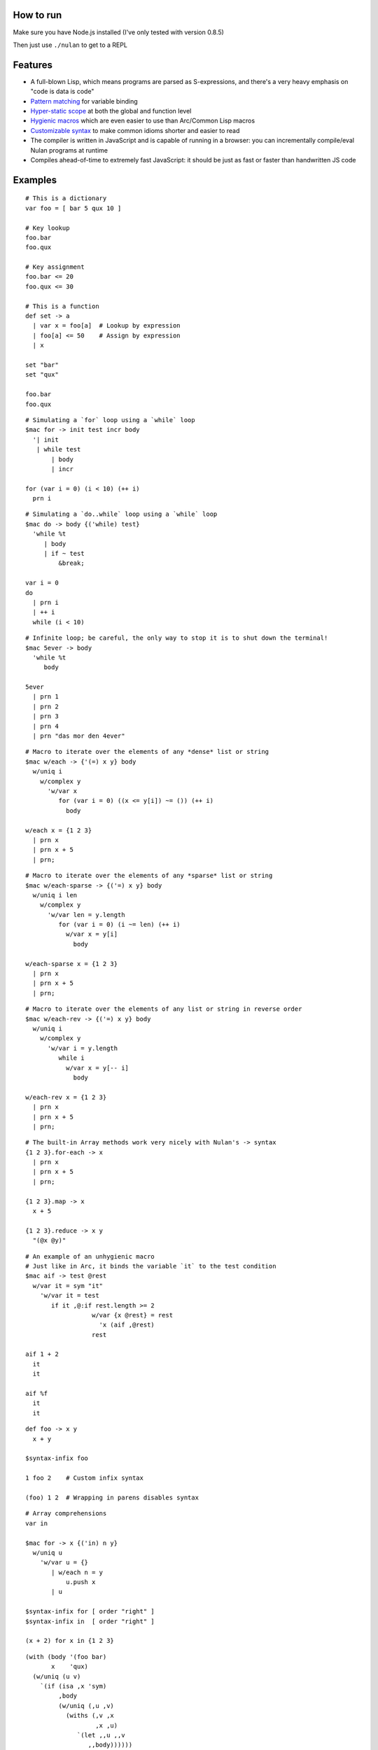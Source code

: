 How to run
==========

Make sure you have Node.js installed (I've only tested with version 0.8.5)

Then just use ``./nulan`` to get to a REPL


Features
========

* A full-blown Lisp, which means programs are parsed as S-expressions, and there's a very heavy emphasis on "code is data is code"

* `Pattern matching <nulan/blob/javascript/notes/Pattern%20matching.rst>`_ for variable binding

* `Hyper-static scope <nulan/blob/javascript/notes/Hyper-static%20scope.rst>`_ at both the global and function level

* `Hygienic macros <nulan/blob/javascript/notes/Hygienic%20macros.rst>`_ which are even easier to use than Arc/Common Lisp macros

* `Customizable syntax <nulan/blob/javascript/notes/Customizable%20syntax.rst>`_ to make common idioms shorter and easier to read

* The compiler is written in JavaScript and is capable of running in a browser: you can incrementally compile/eval Nulan programs at runtime

* Compiles ahead-of-time to extremely fast JavaScript: it should be just as fast or faster than handwritten JS code


Examples
========

::

  # This is a dictionary
  var foo = [ bar 5 qux 10 ]

  # Key lookup
  foo.bar
  foo.qux

  # Key assignment
  foo.bar <= 20
  foo.qux <= 30

  # This is a function
  def set -> a
    | var x = foo[a]  # Lookup by expression
    | foo[a] <= 50    # Assign by expression
    | x

  set "bar"
  set "qux"

  foo.bar
  foo.qux

::

  # Simulating a `for` loop using a `while` loop
  $mac for -> init test incr body
    '| init
     | while test
         | body
         | incr

  for (var i = 0) (i < 10) (++ i)
    prn i

::

  # Simulating a `do..while` loop using a `while` loop
  $mac do -> body {('while) test}
    'while %t
       | body
       | if ~ test
           &break;

  var i = 0
  do
    | prn i
    | ++ i
    while (i < 10)

::

  # Infinite loop; be careful, the only way to stop it is to shut down the terminal!
  $mac 5ever -> body
    'while %t
       body

  5ever
    | prn 1
    | prn 2
    | prn 3
    | prn 4
    | prn "das mor den 4ever"

::

  # Macro to iterate over the elements of any *dense* list or string
  $mac w/each -> {'(=) x y} body
    w/uniq i
      w/complex y
        'w/var x
           for (var i = 0) ((x <= y[i]) ~= ()) (++ i)
             body

  w/each x = {1 2 3}
    | prn x
    | prn x + 5
    | prn;

::

  # Macro to iterate over the elements of any *sparse* list or string
  $mac w/each-sparse -> {('=) x y} body
    w/uniq i len
      w/complex y
        'w/var len = y.length
           for (var i = 0) (i ~= len) (++ i)
             w/var x = y[i]
               body

  w/each-sparse x = {1 2 3}
    | prn x
    | prn x + 5
    | prn;

::

  # Macro to iterate over the elements of any list or string in reverse order
  $mac w/each-rev -> {('=) x y} body
    w/uniq i
      w/complex y
        'w/var i = y.length
           while i
             w/var x = y[-- i]
               body

  w/each-rev x = {1 2 3}
    | prn x
    | prn x + 5
    | prn;

::

  # The built-in Array methods work very nicely with Nulan's -> syntax
  {1 2 3}.for-each -> x
    | prn x
    | prn x + 5
    | prn;

  {1 2 3}.map -> x
    x + 5

  {1 2 3}.reduce -> x y
    "(@x @y)"

::

  # An example of an unhygienic macro
  # Just like in Arc, it binds the variable `it` to the test condition
  $mac aif -> test @rest
    w/var it = sym "it"
      'w/var it = test
         if it ,@:if rest.length >= 2
                    w/var {x @rest} = rest
                      'x (aif ,@rest)
                    rest

  aif 1 + 2
    it
    it

  aif %f
    it
    it

::

  def foo -> x y
    x + y

  $syntax-infix foo

  1 foo 2    # Custom infix syntax

  (foo) 1 2  # Wrapping in parens disables syntax

::

  # Array comprehensions
  var in

  $mac for -> x {('in) n y}
    w/uniq u
      'w/var u = {}
         | w/each n = y
             u.push x
         | u

  $syntax-infix for [ order "right" ]
  $syntax-infix in  [ order "right" ]

  (x + 2) for x in {1 2 3}

::

  (with (body '(foo bar)
         x    'qux)
    (w/uniq (u v)
      `(if (isa ,x 'sym)
           ,body
           (w/uniq (,u ,v)
             (withs (,v ,x
                     ,x ,u)
                `(let ,,u ,,v
                   ,,body))))))

  (let a 20
    `(1 2 3
       `(4 5 6 ,a)))

  $run
    w/var a = 20
      '1 2 3 ,a a
         '4 5 6
            ,a
            ,(',) a
            ,,a
            ,, ,a

  $run
    ',@1

  $run
    '1 2 3 ,@4 ,5
       ',@5 6 ,5 ,,5 7 ,@(8 + 5) ,,@(9 + 5)


  $run
    '1 2 3 ,(+) (+)
       '4 5 6
          ,(+)
          ,,(+)

  $run
    '1 2 ('3 ,(4 + 10)) ,5

  (x + y) for x in {1 2 3} for y in {4 5 6}

  ((x + y) for x in {1 2 3}) for y in {4 5 6}

  (x + y) for {x y} in {{1 2 3} {4 5 6}}

  (for
    (for
      (x + y)
      (in x {1 2 3}))
    (in y {4 5 6}))

  w/var u = {}
    | w/each y = {4 5 6}
        u.push
          w/var u = {}
            | w/each x = {1 2 3}
                u.push (x + y)
            | u
    | u


  for (x + 2)
    in x {1 2 3}

  $syntax-rule (for) [
    order "right"
    action -> {@l x} s {y @r}
      ',@l (s x y) ,@r
  ]

  $syntax-rule (in) [
    order "right"
    action -> {@l x} s {y @r}
      ',@l (s x y) ,@r
  ]


FAQ
===

* **Q:** Why doesn't this work?!

  ::

    def foo -> x
      bar x + 1

    def bar -> x
      x + 5

    foo 20

  **A:** Nulan uses hyper-static scope, so you need to rearrange it so ``foo`` is defined after ``bar``::

    def bar -> x
      x + 5

    def foo -> x
      bar x + 1

    foo 20

* **Q:** Well, okay, but what about this?

  ::

    $mac foo ->
      '1 + 2

    prn foo

  **A:** Nulan has a *very* strict separation between compile-time and run-time: variables defined at compile-time **cannot** be used at run-time in any way, shape, or form. And vice versa: variables defined at run-time cannot be used at compile-time.

  Certain macros like ``$mac`` are prefixed with ``$`` which indicates that they are evaluated at compile-time. To make the above example work, you have to evaluate the expression at compile-time by using ``$run``::

    $mac foo ->
      '1 + 2

    $run
      prn foo

* **Q:** If there's such a strict separation between the two, why does this work?

  ::

    def foo -> x
      x + 1

    $mac bar -> x
      'foo x

    bar 10

  **A:** Nulan wraps *every* variable in a box. The *value* of the variable ``foo`` is not available, but the *box* is.

  The ``'`` macro returns boxes, which means that the ``bar`` macro returns the *box* for ``foo``, not the *value* for ``foo``. This is the **only** way that you can use run-time variables at compile-time.

  However, this would not work...

  ::

    $mac bar -> x
      foo x

  ...because it's trying to use the *value* of the ``foo`` variable, which doesn't exist at compile-time.

  In addition, if a *macro* is the first element of a list, it is evaluated at compile-time, which is why ``bar 10`` works. But ``prn bar 10`` would **not** work, because the macro ``bar`` isn't the first element of the list

* **Q:**
